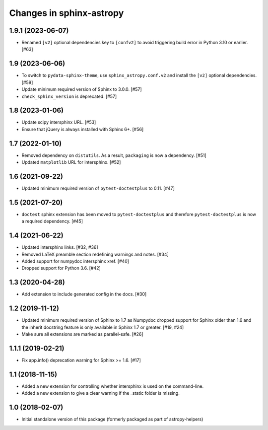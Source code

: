 Changes in sphinx-astropy
=========================

1.9.1 (2023-06-07)
------------------

- Renamed ``[v2]`` optional dependencies key to ``[confv2]``
  to avoid triggering build error in Python 3.10 or earlier. [#63]

1.9 (2023-06-06)
----------------

- To switch to ``pydata-sphinx-theme``, use ``sphinx_astropy.conf.v2``
  and install the ``[v2]`` optional dependencies. [#59]

- Update minimum required version of Sphinx to 3.0.0. [#57]

- ``check_sphinx_version`` is deprecated. [#57]

1.8 (2023-01-06)
----------------

- Update scipy intersphinx URL. [#53]

- Ensure that jQuery is always installed with Sphinx 6+. [#56]

1.7 (2022-01-10)
----------------

- Removed dependency on ``distutils``. As a result, ``packaging`` is now
  a dependency. [#51]

- Updated ``matplotlib`` URL for intersphinx. [#52]

1.6 (2021-09-22)
----------------

- Updated minimum required version of ``pytest-doctestplus`` to 0.11. [#47]

1.5 (2021-07-20)
----------------

- ``doctest`` sphinx extension has been moved to ``pytest-doctestplus`` and
  therefore ``pytest-doctestplus`` is now a required dependency. [#45]

1.4 (2021-06-22)
----------------

- Updated intersphinx links. [#32, #36]

- Removed LaTeX preamble section redefining warnings and notes. [#34]

- Added support for numpydoc intersphinx xref. [#40]

- Dropped support for Python 3.6. [#42]

1.3 (2020-04-28)
----------------

- Add extension to include generated config in the docs. [#30]

1.2 (2019-11-12)
----------------

- Updated minimum required version of Sphinx to 1.7 as Numpydoc dropped
  support for Sphinx older than 1.6 and the inherit docstring feature is
  only available in Sphinx 1.7 or greater. [#19, #24]

- Make sure all extensions are marked as parallel-safe. [#26]

1.1.1 (2019-02-21)
------------------

- Fix app.info() deprecation warning for Sphinx >= 1.6. [#17]

1.1 (2018-11-15)
----------------

- Added a new extension for controlling whether intersphinx is used on the command-line.

- Added a new extension to give a clear warning if the _static folder is missing.

1.0 (2018-02-07)
----------------

- Initial standalone version of this package (formerly packaged as part of astropy-helpers)
